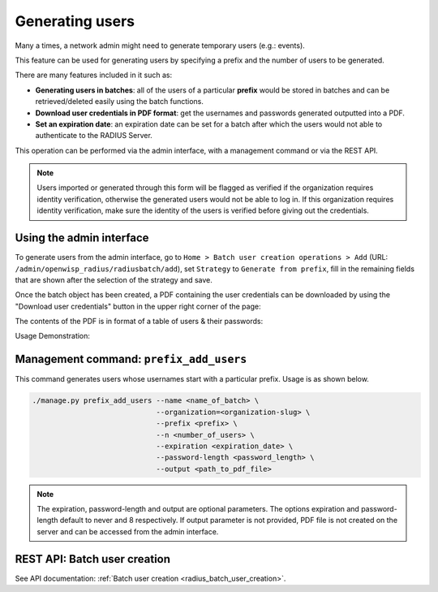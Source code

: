 Generating users
================

Many a times, a network admin might need to generate temporary users
(e.g.: events).

This feature can be used for generating users by specifying a prefix and
the number of users to be generated.

There are many features included in it such as:

- **Generating users in batches**: all of the users of a particular
  **prefix** would be stored in batches and can be retrieved/deleted
  easily using the batch functions.
- **Download user credentials in PDF format**: get the usernames and
  passwords generated outputted into a PDF.
- **Set an expiration date**: an expiration date can be set for a batch
  after which the users would not able to authenticate to the RADIUS
  Server.

This operation can be performed via the admin interface, with a management
command or via the REST API.

.. note::

    Users imported or generated through this form will be flagged as
    verified if the organization requires identity verification, otherwise
    the generated users would not be able to log in. If this organization
    requires identity verification, make sure the identity of the users is
    verified before giving out the credentials.

Using the admin interface
-------------------------

To generate users from the admin interface, go to ``Home > Batch user
creation operations > Add`` (URL:
``/admin/openwisp_radius/radiusbatch/add``), set ``Strategy`` to
``Generate from prefix``, fill in the remaining fields that are shown
after the selection of the strategy and save.

Once the batch object has been created, a PDF containing the user
credentials can be downloaded by using the "Download user credentials"
button in the upper right corner of the page:

.. image:: ../images/download_user_credentials_button.png
    :alt: Downlaod user credentials button in admin interface

The contents of the PDF is in format of a table of users & their
passwords:

.. image:: ../images/pdf_of_user_list.png
    :alt: Sample contents of the user credentials PDF file

Usage Demonstration:

.. image:: ../images/add_users_prefix.gif
    :alt: Demo: adding users from prefix

Management command: ``prefix_add_users``
----------------------------------------

This command generates users whose usernames start with a particular
prefix. Usage is as shown below.

.. code-block:: shell

    ./manage.py prefix_add_users --name <name_of_batch> \
                                 --organization=<organization-slug> \
                                 --prefix <prefix> \
                                 --n <number_of_users> \
                                 --expiration <expiration_date> \
                                 --password-length <password_length> \
                                 --output <path_to_pdf_file>

.. note::

    The expiration, password-length and output are optional parameters.
    The options expiration and password-length default to never and 8
    respectively. If output parameter is not provided, PDF file is not
    created on the server and can be accessed from the admin interface.

REST API: Batch user creation
-----------------------------

See API documentation: :ref:`Batch user creation
<radius_batch_user_creation>`.
